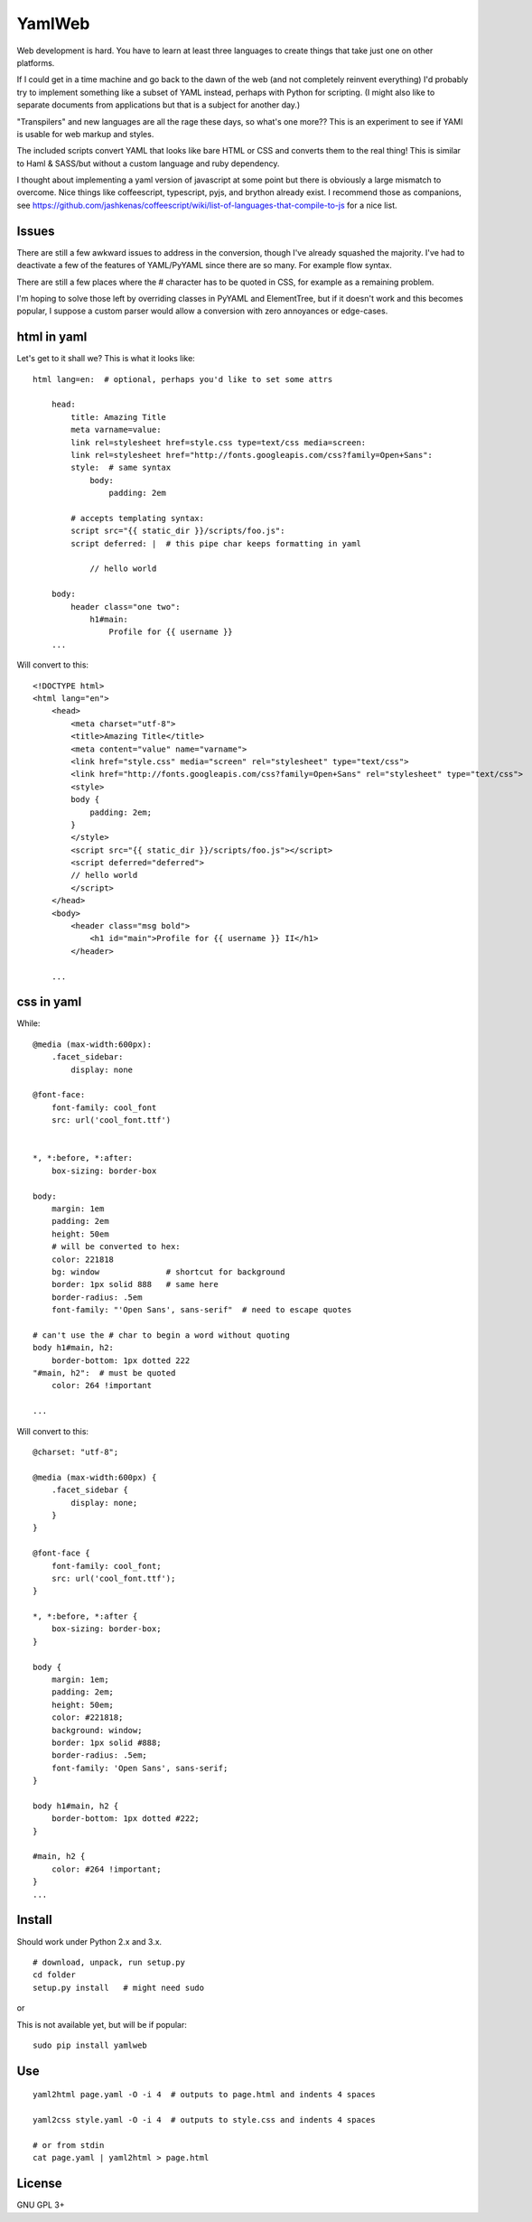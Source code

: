 
YamlWeb
==============

Web development is hard. You have to learn at least three languages to create
things that take just one on other platforms.

If I could get in a time machine and go back to the dawn of the web
(and not completely reinvent everything)
I'd probably try to implement something like a subset of YAML instead, perhaps
with Python for scripting. (I might also like to separate documents from
applications but that is a subject for another day.)

"Transpilers" and new languages are all the rage these days,
so what's one more??
This is an experiment to see if YAMl is usable for web markup and styles.

The included scripts convert YAML that looks like bare HTML or CSS and
converts them to the real thing!  This is similar to Haml & SASS/but without a
custom language and ruby dependency.

I thought about implementing a yaml version of javascript at some point but
there is obviously a large mismatch to overcome.
Nice things like coffeescript, typescript, pyjs, and brython already exist.
I recommend those as companions, see
https://github.com/jashkenas/coffeescript/wiki/list-of-languages-that-compile-to-js
for a nice list.


Issues
------------

There are still a few awkward issues to address in the conversion,
though I've already squashed the majority.
I've had to deactivate a few of the features of YAML/PyYAML since there are
so many.  For example flow syntax.

There are still a few places where the # character has to be quoted in CSS,
for example as a remaining problem.

I'm hoping to solve those left by overriding classes in PyYAML and ElementTree,
but if it doesn't work and this becomes popular,
I suppose a custom parser would allow a conversion with zero annoyances or
edge-cases.


html in yaml
--------------

Let's get to it shall we?  This is what it looks like::

    html lang=en:  # optional, perhaps you'd like to set some attrs

        head:
            title: Amazing Title
            meta varname=value:
            link rel=stylesheet href=style.css type=text/css media=screen:
            link rel=stylesheet href="http://fonts.googleapis.com/css?family=Open+Sans":
            style:  # same syntax
                body:
                    padding: 2em

            # accepts templating syntax:
            script src="{{ static_dir }}/scripts/foo.js":
            script deferred: |  # this pipe char keeps formatting in yaml

                // hello world

        body:
            header class="one two":
                h1#main:
                    Profile for {{ username }}
        ...

Will convert to this::

    <!DOCTYPE html>
    <html lang="en">
        <head>
            <meta charset="utf-8">
            <title>Amazing Title</title>
            <meta content="value" name="varname">
            <link href="style.css" media="screen" rel="stylesheet" type="text/css">
            <link href="http://fonts.googleapis.com/css?family=Open+Sans" rel="stylesheet" type="text/css">
            <style>
            body {
                padding: 2em;
            }
            </style>
            <script src="{{ static_dir }}/scripts/foo.js"></script>
            <script deferred="deferred">
            // hello world
            </script>
        </head>
        <body>
            <header class="msg bold">
                <h1 id="main">Profile for {{ username }} II</h1>
            </header>

        ...


css in yaml
------------

While::

    @media (max-width:600px):
        .facet_sidebar:
            display: none

    @font-face:
        font-family: cool_font
        src: url('cool_font.ttf')


    *, *:before, *:after:
        box-sizing: border-box

    body:
        margin: 1em
        padding: 2em
        height: 50em
        # will be converted to hex:
        color: 221818
        bg: window              # shortcut for background
        border: 1px solid 888   # same here
        border-radius: .5em
        font-family: "'Open Sans', sans-serif"  # need to escape quotes

    # can't use the # char to begin a word without quoting
    body h1#main, h2:
        border-bottom: 1px dotted 222
    "#main, h2":  # must be quoted
        color: 264 !important

    ...

Will convert to this::

    @charset: "utf-8";

    @media (max-width:600px) {
        .facet_sidebar {
            display: none;
        }
    }

    @font-face {
        font-family: cool_font;
        src: url('cool_font.ttf');
    }

    *, *:before, *:after {
        box-sizing: border-box;
    }

    body {
        margin: 1em;
        padding: 2em;
        height: 50em;
        color: #221818;
        background: window;
        border: 1px solid #888;
        border-radius: .5em;
        font-family: 'Open Sans', sans-serif;
    }

    body h1#main, h2 {
        border-bottom: 1px dotted #222;
    }

    #main, h2 {
        color: #264 !important;
    }
    ...


Install
------------

Should work under Python 2.x and 3.x.

::

    # download, unpack, run setup.py
    cd folder
    setup.py install   # might need sudo

or

This is not available yet, but will be if popular::

    sudo pip install yamlweb



Use
------------

::

    yaml2html page.yaml -O -i 4  # outputs to page.html and indents 4 spaces

    yaml2css style.yaml -O -i 4  # outputs to style.css and indents 4 spaces

    # or from stdin
    cat page.yaml | yaml2html > page.html


License
------------

GNU GPL 3+

